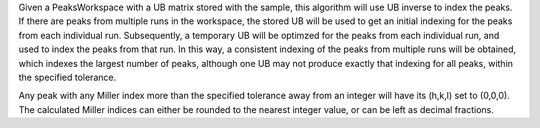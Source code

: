 Given a PeaksWorkspace with a UB matrix stored with the sample, this
algorithm will use UB inverse to index the peaks. If there are peaks
from multiple runs in the workspace, the stored UB will be used to get
an initial indexing for the peaks from each individual run.
Subsequently, a temporary UB will be optimzed for the peaks from each
individual run, and used to index the peaks from that run. In this way,
a consistent indexing of the peaks from multiple runs will be obtained,
which indexes the largest number of peaks, although one UB may not
produce exactly that indexing for all peaks, within the specified
tolerance.

Any peak with any Miller index more than the specified tolerance away
from an integer will have its (h,k,l) set to (0,0,0). The calculated
Miller indices can either be rounded to the nearest integer value, or
can be left as decimal fractions.
